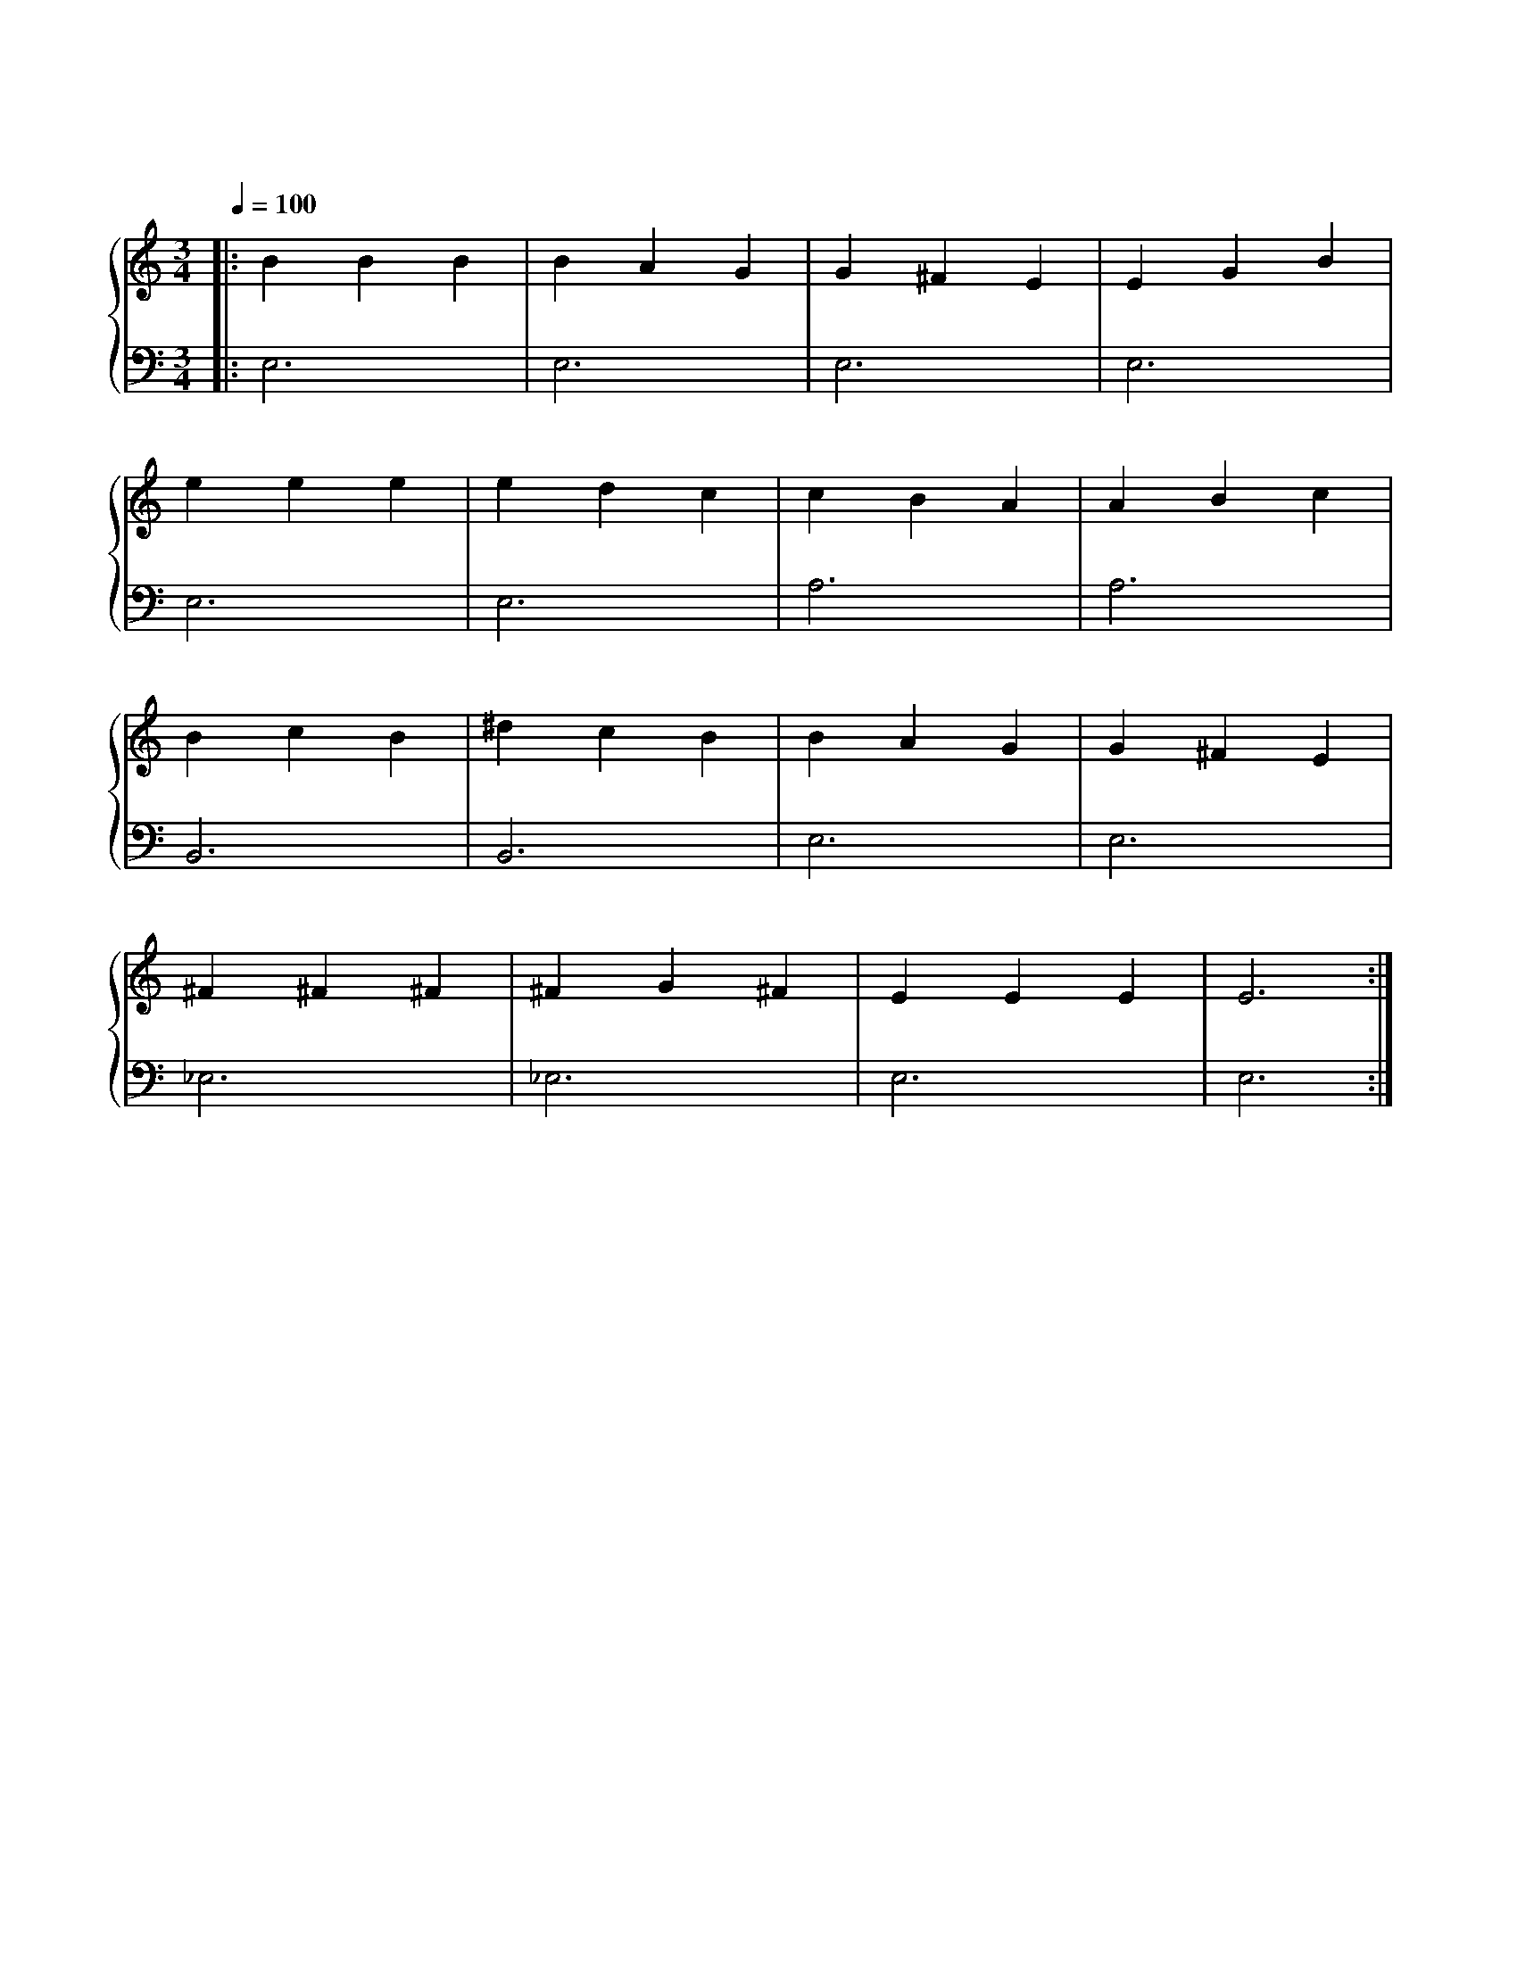 X: 1
T: 爱的罗曼史
M: 3/4
L: 1/4
Q: 100
K: C
%%stretchlast .7
%%staves {(PianoRightHand) (PianoLeftHand)}
V:PianoRightHand clef=treble
V:PianoLeftHand clef=bass
[V: PianoRightHand]
|: B B B | B A G | G ^F E | E G B | %4
e e e | e d c | c B A | A B c | %8
B c B | ^d c B | B A G | G ^F E | %12
^F ^F ^F | ^F G ^F | E E E | E3 :| %16
[V: PianoLeftHand]
|: E,3 | E,3 | E,3 | E,3 |
E,3 | E,3 | A,3 | A,3 |
B,,3 | B,,3 | E,3 | E,3 |
_E,3 | _E,3 | E,3 | E,3 :|
